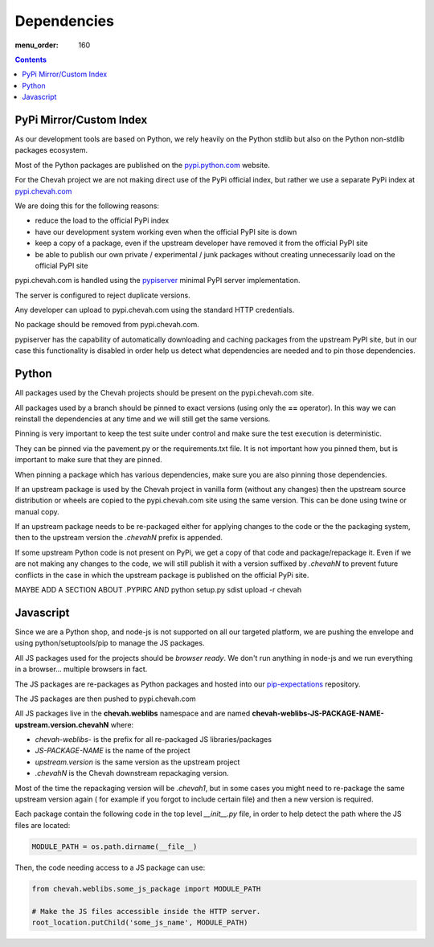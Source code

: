 Dependencies
############

:menu_order: 160

.. contents::


PyPi Mirror/Custom Index
========================

As our development tools are based on Python, we rely heavily on the Python
stdlib but also on the Python non-stdlib packages ecosystem.

Most of the Python packages are published on the
`pypi.python.com <https://pypi.python.org/pypi>`_ website.

For the Chevah project we are not making direct use of the PyPi official index,
but rather we use a separate PyPi index at
`pypi.chevah.com <https://pypi.chevah.com>`_

We are doing this for the following reasons:

* reduce the load to the official PyPi index
* have our development system working even when the official PyPI site is down
* keep a copy of a package, even if the upstream developer have removed it from
  the official PyPI site
* be able to publish our own private / experimental / junk packages without
  creating unnecessarily load on the official PyPI site

pypi.chevah.com is handled using the
`pypiserver <https://pypi.python.org/pypi/pypiserver>`_ minimal PyPI server
implementation.

The server is configured to reject duplicate versions.

Any developer can upload to pypi.chevah.com using the standard HTTP
credentials.

No package should be removed from pypi.chevah.com.

pypiserver has the capability of automatically downloading and caching
packages from the upstream PyPI site, but in our case this functionality
is disabled in order help us detect what dependencies are needed and to pin
those dependencies.


Python
======

All packages used by the Chevah projects should be present on the
pypi.chevah.com site.

All packages used by a branch should be pinned to exact versions
(using only the **==** operator).
In this way we can reinstall the dependencies at any time and we will still
get the same versions.

Pinning is very important to keep the test suite under control and make sure
the test execution is deterministic.

They can be pinned via the pavement.py or the requirements.txt file. It is not
important how you pinned them, but is important to make sure that they are
pinned.

When pinning a package which has various dependencies, make sure you are also
pinning those dependencies.

If an upstream package is used by the Chevah project in vanilla form (without
any changes) then the upstream source distribution or wheels are copied
to the pypi.chevah.com site using the same version.
This can be done using twine or manual copy.

If an upstream package needs to be re-packaged either for applying changes to
the code or the the packaging system, then to the upstream version the
`.chevahN` prefix is appended.

If some upstream Python code is not present on PyPi, we get a copy of that
code and package/repackage it. Even if we are not making any changes to the
code, we will still publish it with a version suffixed by `.chevahN` to
prevent future conflicts in the case in which the upstream package is
published on the official PyPi site.

MAYBE ADD A SECTION ABOUT .PYPIRC AND python setup.py sdist upload -r chevah


Javascript
==========

Since we are a Python shop, and node-js is not supported on all our targeted
platform, we are pushing the envelope and using python/setuptools/pip to
manage the JS packages.

All JS packages used for the projects should be *browser ready*. We don't run
anything in node-js and we run everything in a browser... multiple browsers
in fact.

The JS packages are re-packages as Python packages and hosted into our
`pip-expectations <https://github.com/chevah/pip-expectations>`_ repository.

The JS packages are then pushed to pypi.chevah.com

All JS packages live in the **chevah.weblibs** namespace and are named
**chevah-weblibs-JS-PACKAGE-NAME-upstream.version.chevahN** where:

* `chevah-weblibs-` is the prefix for all re-packaged JS libraries/packages
* `JS-PACKAGE-NAME` is the name of the project
* `upstream.version` is the same version as the upstream project
* `.chevahN` is the Chevah downstream repackaging version.

Most of the time the repackaging version will be `.chevah1`, but in some
cases you might need to re-package the same upstream version again (
for example if you forgot to include certain file) and then a new version
is required.

Each package contain the following code in the top level `__init__.py` file,
in order to help detect the path where the JS files are located:

.. sourcecode:: python

    MODULE_PATH = os.path.dirname(__file__)

Then, the code needing access to a JS package can use:

.. sourcecode:: python

    from chevah.weblibs.some_js_package import MODULE_PATH

    # Make the JS files accessible inside the HTTP server.
    root_location.putChild('some_js_name', MODULE_PATH)
